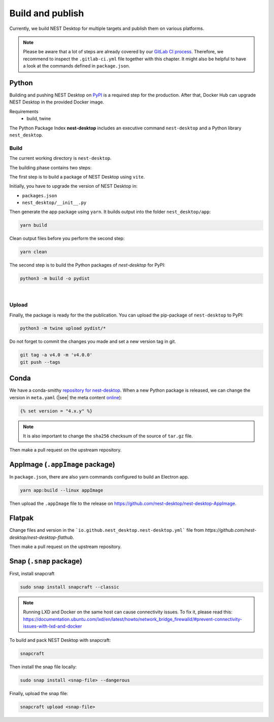 Build and publish
=================

Currently, we build NEST Desktop for multiple targets and publish them on various platforms.

.. note::
   Please be aware that a lot of steps are already covered by our `GitLab CI process <continuous-integration.html#gitlab>`__.
   Therefore, we recommend to inspect the ``.gitlab-ci.yml`` file together with this chapter.
   It might also be helpful to have a look at the commands defined in ``package.json``.


.. _production-python:

Python
------

.. image:: /_static/img/logo/python-logo.png
   :alt: Python
   :width: 240px
   :target: #production-python


Building and pushing NEST Desktop on `PyPI <https://pypi.org/project/nest-desktop/>`__ is a required step for the
production. After that, Docker Hub can upgrade NEST Desktop in the provided Docker image.

Requirements
  - build, twine

The Python Package Index **nest-desktop** includes an executive command ``nest-desktop`` and a Python library
``nest_desktop``.

Build
^^^^^

The current working directory is ``nest-desktop``.

The building phase contains two steps:

The first step is to build a package of NEST Desktop using ``vite``.

Initially, you have to upgrade the version of NEST Desktop in:

- ``packages.json``
- ``nest_desktop/__init__.py``

Then generate the app package using ``yarn``. It builds output into the folder ``nest_desktop/app``:

.. code-block:: bash

   yarn build

Clean output files before you perform the second step:

.. code-block:: bash

   yarn clean

The second step is to build the Python packages of `nest-desktop` for PyPI:

.. code-block:: bash

   python3 -m build -o pydist

|

Upload
^^^^^^

Finally, the package is ready for the the publication. You can upload the pip-package of ``nest-desktop`` to PyPI:

.. code-block:: bash

   python3 -m twine upload pydist/*

Do not forget to commit the changes you made and set a new version tag in git.

.. code-block:: bash

   git tag -a v4.0 -m 'v4.0.0'
   git push --tags


.. _production-conda:

Conda
-----

.. image:: /_static/img/logo/conda-logo.png
   :alt: Conda
   :width: 240px
   :target: #production-conda

We have a conda-smithy `repository for nest-desktop <https://github.com/nest-desktop/nest-desktop-conda>`__.
When a new Python package is released, we can change the version in ``meta.yaml`` (|see| the meta content `online
<https://github.com/nest-desktop/nest-desktop-conda/blob/main/recipe/meta.yaml>`__):

.. code-block::

   {% set version = "4.x.y" %}

.. note::
   It is also important to change the ``sha256`` checksum of the source of ``tar.gz`` file.

Then make a pull request on the upstream repository.


.. _production-appImage:

AppImage (``.appImage`` package)
---------------------------

In ``package.json``, there are also yarn commands configured to build an Electron app.

.. code-block:: bash

   yarn app:build --linux appImage

Then upload the ``.appImage`` file to the release on https://github.com/nest-desktop/nest-desktop-AppImage.

.. seeAlso::
   If you want to build other Electron packages, please have a look into ``electron-builder.yml`` file.


.. _production-flatpak:

Flatpak
-------

Change files and version in the ```io.github.nest_desktop.nest-desktop.yml``` file from 
`https://github.com/nest-desktop/nest-desktop-flathub`.

Then make a pull request on the upstream repository.


.. _production-snap:

Snap (``.snap`` package)
------------------------

First, install snapcraft

.. code-block:: bash

   sudo snap install snapcraft --classic

.. note::
   Running LXD and Docker on the same host can cause connectivity issues. To fix it, please read this: 
   https://documentation.ubuntu.com/lxd/en/latest/howto/network_bridge_firewalld/#prevent-connectivity-issues-with-lxd-and-docker


To build and pack NEST Desktop with snapcraft:

.. code-block:: bash

   snapcraft

Then install the snap file locally:

.. code-block:: bash

   sudo snap install <snap-file> --dangerous

Finally, upload the snap file:

.. code-block:: bash

   snapcraft upload <snap-file>

.. seeAlso::
   For Snap packages, you can find more information in the `Snap repository for nest-desktop
   <https://github.com/nest-desktop/nest-desktop-snap>`__.
